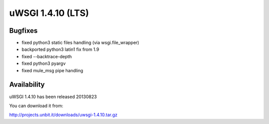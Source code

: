 uWSGI 1.4.10 (LTS)
==================


Bugfixes
^^^^^^^^

* fixed python3 static files handling (via wsgi.file_wrapper)
* backported python3 latin1 fix from 1.9
* fixed --backtrace-depth
* fixed python3 pyargv
* fixed mule_msg pipe handling

Availability
^^^^^^^^^^^^

uWSGI 1.4.10 has been released 20130823

You can download it from:

http://projects.unbit.it/downloads/uwsgi-1.4.10.tar.gz
